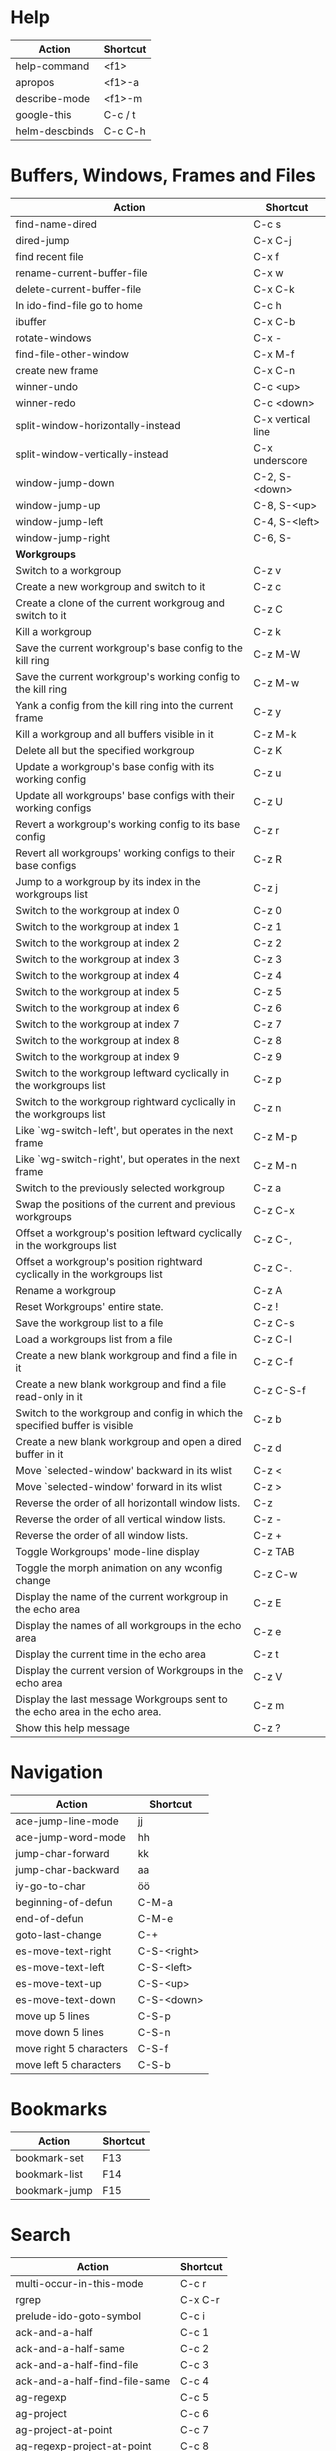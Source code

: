 #+TITLE: \color{statblue}{Emacs Shortcuts}
#+AUTHOR: \color{statblue}Ronert Obst
#+DATE: \color{statblue}\today
#+LaTeX_CLASS: rcalibrionecolumn
#+LaTeX_CLASS_OPTIONS: [english]
* Help
| *Action*       | *Shortcut* |
|----------------+------------|
| help-command   | <f1>       |
| apropos        | <f1>-a     |
| describe-mode  | <f1>-m     |
| google-this    | C-c / t    |
| helm-descbinds | C-c C-h    |
* Buffers, Windows, Frames and Files
#+ATTR_LaTeX: :environment longtable
| *Action*                                                                    | *Shortcut*        |
|-----------------------------------------------------------------------------+-------------------|
| find-name-dired                                                             | C-c s             |
| dired-jump                                                                  | C-x C-j           |
| find recent file                                                            | C-x f             |
| rename-current-buffer-file                                                  | C-x w             |
| delete-current-buffer-file                                                  | C-x C-k           |
| In ido-find-file go to home                                                 | C-c h             |
|-----------------------------------------------------------------------------+-------------------|
| ibuffer                                                                     | C-x C-b           |
|-----------------------------------------------------------------------------+-------------------|
| rotate-windows                                                              | C-x -             |
| find-file-other-window                                                      | C-x M-f           |
|-----------------------------------------------------------------------------+-------------------|
| create new frame                                                            | C-x C-n           |
|-----------------------------------------------------------------------------+-------------------|
| winner-undo                                                                 | C-c <up>          |
| winner-redo                                                                 | C-c <down>        |
|-----------------------------------------------------------------------------+-------------------|
| split-window-horizontally-instead                                           | C-x vertical line |
| split-window-vertically-instead                                             | C-x underscore    |
|-----------------------------------------------------------------------------+-------------------|
| window-jump-down                                                            | C-2, S-<down>     |
| window-jump-up                                                              | C-8, S-<up>       |
| window-jump-left                                                            | C-4, S-<left>     |
| window-jump-right                                                           | C-6, S-           |
|-----------------------------------------------------------------------------+-------------------|
| *Workgroups*                                                                |                   |
| Switch to a workgroup                                                       | C-z v             |
| Create a new workgroup and switch to it                                     | C-z c             |
| Create a clone of the current workgroug and switch to it                    | C-z C             |
| Kill a workgroup                                                            | C-z k             |
| Save the current workgroup's base config to the kill ring                   | C-z M-W           |
| Save the current workgroup's working config to the kill ring                | C-z M-w           |
| Yank a config from the kill ring into the current frame                     | C-z y             |
| Kill a workgroup and all buffers visible in it                              | C-z M-k           |
| Delete all but the specified workgroup                                      | C-z K             |
| Update a workgroup's base config with its working config                    | C-z u             |
| Update all workgroups' base configs with their working configs              | C-z U             |
| Revert a workgroup's working config to its base config                      | C-z r             |
| Revert all workgroups' working configs to their base configs                | C-z R             |
| Jump to a workgroup by its index in the workgroups list                     | C-z j             |
| Switch to the workgroup at index 0                                          | C-z 0             |
| Switch to the workgroup at index 1                                          | C-z 1             |
| Switch to the workgroup at index 2                                          | C-z 2             |
| Switch to the workgroup at index 3                                          | C-z 3             |
| Switch to the workgroup at index 4                                          | C-z 4             |
| Switch to the workgroup at index 5                                          | C-z 5             |
| Switch to the workgroup at index 6                                          | C-z 6             |
| Switch to the workgroup at index 7                                          | C-z 7             |
| Switch to the workgroup at index 8                                          | C-z 8             |
| Switch to the workgroup at index 9                                          | C-z 9             |
| Switch to the workgroup leftward cyclically in the workgroups list          | C-z p             |
| Switch to the workgroup rightward cyclically in the workgroups list         | C-z n             |
| Like `wg-switch-left', but operates in the next frame                       | C-z M-p           |
| Like `wg-switch-right', but operates in the next frame                      | C-z M-n           |
| Switch to the previously selected workgroup                                 | C-z a             |
| Swap the positions of the current and previous workgroups                   | C-z C-x           |
| Offset a workgroup's position leftward cyclically in the workgroups list    | C-z C-,           |
| Offset a workgroup's position rightward cyclically in the workgroups list   | C-z C-.           |
| Rename a workgroup                                                          | C-z A             |
| Reset Workgroups' entire state.                                             | C-z !             |
| Save the workgroup list to a file                                           | C-z C-s           |
| Load a workgroups list from a file                                          | C-z C-l           |
| Create a new blank workgroup and find a file in it                          | C-z C-f           |
| Create a new blank workgroup and find a file read-only in it                | C-z C-S-f         |
| Switch to the workgroup and config in which the specified buffer is visible | C-z b             |
| Create a new blank workgroup and open a dired buffer in it                  | C-z d             |
| Move `selected-window' backward in its wlist                                | C-z <             |
| Move `selected-window' forward in its wlist                                 | C-z >             |
| Reverse the order of all horizontall window lists.                          | C-z               |
| Reverse the order of all vertical window lists.                             | C-z -             |
| Reverse the order of all window lists.                                      | C-z +             |
| Toggle Workgroups' mode-line display                                        | C-z TAB           |
| Toggle the morph animation on any wconfig change                            | C-z C-w           |
| Display the name of the current workgroup in the echo area                  | C-z E             |
| Display the names of all workgroups in the echo area                        | C-z e             |
| Display the current time in the echo area                                   | C-z t             |
| Display the current version of Workgroups in the echo area                  | C-z V             |
| Display the last message Workgroups sent to the echo area in the echo area. | C-z m             |
| Show this help message                                                      | C-z ?             |
* Navigation
| *Action*                        | *Shortcut*  |
|---------------------------------+-------------|
| ace-jump-line-mode              | jj          |
| ace-jump-word-mode              | hh          |
| jump-char-forward               | kk          |
| jump-char-backward              | aa          |
| iy-go-to-char                   | öö          |
| beginning-of-defun              | C-M-a       |
| end-of-defun                    | C-M-e       |
| goto-last-change                | C-+         |
|---------------------------------+-------------|
| es-move-text-right              | C-S-<right> |
| es-move-text-left               | C-S-<left>  |
| es-move-text-up                 | C-S-<up>    |
| es-move-text-down               | C-S-<down>  |
|---------------------------------+-------------|
| move up 5 lines                 | C-S-p       |
| move down 5 lines               | C-S-n       |
| move right 5 characters         | C-S-f       |
| move left 5 characters          | C-S-b       |
* Bookmarks
| *Action*      | *Shortcut* |
|---------------+------------|
| bookmark-set  | F13        |
| bookmark-list | F14        |
| bookmark-jump | F15        |
* Search
| *Action*                      | *Shortcut* |
|-------------------------------+------------|
| multi-occur-in-this-mode      | C-c r      |
| rgrep                         | C-x C-r    |
| prelude-ido-goto-symbol       | C-c i      |
|-------------------------------+------------|
| ack-and-a-half                | C-c 1      |
| ack-and-a-half-same           | C-c 2      |
| ack-and-a-half-find-file      | C-c 3      |
| ack-and-a-half-find-file-same | C-c 4      |
|-------------------------------+------------|
| ag-regexp                     | C-c 5      |
| ag-project                    | C-c 6      |
| ag-project-at-point           | C-c 7      |
| ag-regexp-project-at-point    | C-c 8      |
|-------------------------------+------------|
* Projectile
| *Actions*                                          | *Shortcut* |
|----------------------------------------------------+------------|
| Display a list of all files in the project         | C-c p f    |
| Display a list of all test files                   | C-c p T    |
| Run grep on the files in the project               | C-c p g    |
| Display a list of all open project buffers         | C-c p b    |
| Runs `multi-occur` on all open project buffers     | C-c p o    |
| Runs interactive query-replace  files in  projects | C-c p r    |
| Invalidates the project cache (if existing)        | C-c p i    |
| Regenerates the projects `TAGS` file               | C-c p R    |
| Kills all project buffers                          | C-c p k    |
| Opens the root of the project in `dired`           | C-c p d    |
| Shows a list of recently visited project files     | C-c p e    |
| Runs `ack` on the project                          | C-c p a    |
| Runs a standard compilation command                | C-c p c    |
| Runs a standard test command                       | C-c p p    |
| Adds the currently visited to the cache            | C-c p z    |
| Display a list of known projects you can switch to | C-c p s    |
* Helm
| *Action*        | *Shortcut* |
|-----------------+------------|
| helm-mini       | C-c h      |
| helm-descbinds  | C-c C-h    |
| helm-projectile | C-c p h    |
* Dired
| *Action* | *Shortcut* |
|----------+------------|
| wdired   | F12        |
* Version Control
#+ATTR_LaTeX: :environment longtable
| *Action*                                  | *Shortcut*    |
|-------------------------------------------+---------------|
| magit-init                                | F17           |
| magit-status                              | C-x g or F16  |
| refresh status                            | g             |
| *Sections*                                |               |
|-------------------------------------------+---------------|
| toggle visibility of current section      | TAB           |
| toggle visib. of selec. and children      | S-TAB         |
| expand current sec. to detail level       | 1, 2, 3 and 4 |
| expand all sec. to detail level           | M-1, 2, 3, 4  |
|-------------------------------------------+---------------|
| *Untracked Files*                         |               |
| stage                                     | s             |
| ignore file                               | i             |
| prompt for file to ignore                 | C-u i         |
|-------------------------------------------+---------------|
| *Staging and Commiting*                   |               |
| stage current hunk                        | s             |
| unstage current hunk                      | u             |
| stage all hunks                           | S             |
| unstage all hunks                         | U             |
| discard uncomitted changes                | k             |
| prepare for commit                        | c             |
| execute commit                            | C-c C-c       |
|-------------------------------------------+---------------|
| *History*                                 |               |
| history                                   | l             |
| verbose history                           | L             |
| inspect commit                            | RET           |
| copy sha1 of current commit to kill ring  | C-w           |
| show diff between current and marked com. |               |
| mark current commit                       | ..            |
| unmark current commit if marked           | .             |
| magit toggle whitespace                   | W             |
| grep history                              | s             |
|-------------------------------------------+---------------|
| *Diff*                                    |               |
| shwo changes working tree and head        | d             |
| show changes two arbitrary revisions      | D             |
| apply current changes to working tree     | a             |
|-------------------------------------------+---------------|
| *Resetting*                               |               |
| reset current head to chosen revision     | x             |
| reset working tree and staging area       | X             |
|-------------------------------------------+---------------|
| *Branching*                               |               |
| switch to different branch                | b             |
| create and switch to new branch           | B             |
|-------------------------------------------+---------------|
| *Pushing and Pulling*                     |               |
| git push                                  | P             |
| git push to specified remote repository   | C-u P         |
| git remote update                         | f             |
| git pull                                  | F             |
|-------------------------------------------+---------------|
| toggle git-gutter                         | F18           |
| popup-diff git-gutter                     | F19           |
| vc-annotate                               | C-x v g       |
* Text Manipulation
| *Action*                    | *Shortcut*        |
|-----------------------------+-------------------|
| hippie-expand               | C-, or ,,         |
| auto-complete               | C-. or ,.         |
| yas-expand                  | C- -              |
|-----------------------------+-------------------|
| browse-kill-ring            | C-x y             |
| undo-tree-visualize         | C-c v             |
| query-replace-regexp        | M-&               |
| cleanup-buffer              | C-c ß             |
| prelude-cleanup-buffer      | M-ß               |
| align-regexp                | C-x //            |
| linum-mode                  | C-<f6>            |
|-----------------------------+-------------------|
| open-line-below             | uu                |
| open-line-above             | ii                |
| duplicate-line              | C-c n             |
| join-line                   | C-x a             |
| move-line-up                | M-S-up            |
| move-line-down              | M-S-down          |
|-----------------------------+-------------------|
| just-one-space              | zz                |
| zap-to-char                 | üü                |
| zap-up-to-char              | ää                |
| kill-lines                  | C-c C-<backspace> |
| kill-whole-line             | C-S-<backspace>   |
| kill-back-to-indentation    | C-M-<backspace>   |
| kill-line-backwards         | C-<backspace>     |
|-----------------------------+-------------------|
| comment-or-uncomment-region | C-c c             |
| uncomment-region            | C-c u             |
|-----------------------------+-------------------|
| mark-whole-buffer           | C-c m             |
| mark-defun                  | C-M-h             |
| mc/mark-all-like-this       | C-ä               |
| mc/mark-previous-like-this  | C-ü               |
| mc/mark-next-like-this      | C-ö               |
| expand-region               | ,.                |
| move with expand region     | s-<arrow>         |
* Macros
| *Action*                   | *Shortcut*          |
|--------------------------+-------------------|
| defining-kbd-macro       | <f3>              |
| kmacro-end-or-call-macro | <f4>              |
* Terminal
| *Action*   | *Shortcut* |
|------------+------------|
| eshell     | C-x m      |
| new eshell | C-x M      |
* Org
#+ATTR_LaTeX: :environment longtable
| *Action*                                     | *Shortcut*           |
|----------------------------------------------+----------------------|
| *Headings*                                   |                      |
| rotate entire buffer visbiliy                | S-TAB                |
| next/previous heading                        | C-c C-n/p            |
| next/previous heading, same level            | C-c C-f/b            |
| backward to higher level heading             | C-c C-u              |
| jump to another place in document            | C-c C-j              |
| previous/next plain list item                | S-up/down            |
| insert new heading/item at current level     | M-RET                |
| insert new heading after subtree             | C-RET                |
| insert new TODO entry/checkbox item          | M-S-RET              |
| insert TODO entry/ckbx after subtree         | C-S-RET              |
| turn (head)line into item, cycle item type   | C-c -                |
| turn item/line into headline                 | C-c *                |
| promote/demote heading                       | M-left/right         |
| promote/demote current subtree               | M-s-left/right       |
| move subtree/list item up/down               | M-s-up/down          |
| clone a subtree                              | C-c C-x c            |
| copy visible text                            | C-c C-x v            |
| kill/copy subtree                            | C-c C-x C-w/M-w      |
| yank subtree                                 | C-c C-x C-y or C-y   |
| narrow buffer to subtree / widen             | C-x n s/w            |
|----------------------------------------------+----------------------|
| *Tables*                                     |                      |
| convert region to table                      | C-c vertical line    |
| org-table-insert-line                        | C-c -                |
| re-align the table without moving the cursor | C-c C-c              |
| re-align the table, move to next field       | TAB                  |
| move to previous field                       | S-TAB                |
| re-align the table, move to next row         | RET                  |
| move to beginning/end of field               | M-a/e                |
| move the current column left                 | M-left/right         |
| kill the current column                      | M-S-left             |
| insert new column to left of cursor position | M-S-right            |
| move the current row up/down                 | M-up/down            |
| kill the current row or horizontal line      | M-S-up               |
| insert new row above the current row         | M-S-down             |
| insert hline below (C-u : above) current row | C-c -                |
| insert hline and move to line below it       | C-c RET              |
| export as tab-separated file                 | M-x org-table-export |
| import tab-separated file                    | M-x org-table-import |
| sum numbers in current column/rectangle      | C-c +                |
|----------------------------------------------+----------------------|
| *Links, Footnotes and Images*                |                      |
| org-mac-link-grabber                         | C-c g                |
| org-insert-link                              | C-c C-l              |
| insert a link (TAB completes stored links)   | C-c C-l              |
| insert file link with file name completion   | C-u C-c C-l          |
| edit (also hidden part of) link at point     | C-c C-l              |
| open file links in emacs                     | C-c C-o              |
| ...force open in emacs/other window          | C-u C-c C-o          |
| find next link                               | C-c C-x C-n          |
| find previous link                           | C-c C-x C-p          |
| toggle inline display of linked images       | C-c C-x C-v          |
| org-footnote-action                          | C-c C-x f            |
|----------------------------------------------+----------------------|
| *Code and LaTeX*                             |                      |
| org-mark-element                             | M-h                  |
| org-edit-src-code                            | C-c ü                |
| org-edit-src-exit                            | C-c ä                |
| org-pretty-entities                          | C-c C-x \\           |
| insert template of export options            | C-c C-e t            |
| org-cdlatex-mode                             | C-c ö                |
| preview LaTeX fragment                       | C-c C-x C-l          |
| expand abbreviation (cdlatex-mode)           | TAB                  |
| insert/modify math symbol (cdlatex-mode)     | ` / '                |
| execute code block at point                  | C-c C-c              |
| open results of code block at point          | C-c C-o              |
| check code block at point for errors         | C-c C-v c            |
| insert a header argument with completion     | C-c C-v j            |
| view expanded body of code block at point    | C-c C-v v            |
| view information about code block at point   | C-c C-v I            |
| go to named code block                       | C-c C-v g            |
| go to named result                           | C-c C-v r            |
| go to the head of the current code block     | C-c C-v u            |
| go to the next code block                    | C-c C-v n            |
| go to the previous code block                | C-c C-v p            |
| execute all code blocks in current buffer    | C-c C-v b            |
| execute all code blocks in current subtree   | C-c C-v s            |
| tangle code blocks in current file           | C-c C-v t            |
|----------------------------------------------+----------------------|
| *Items and Checkboxes*                       |                      |
| rotate the state of the current item         | C-c C-t              |
| select next/previous state                   | S-left/right         |
| select next/previous set                     | C-S-left/right       |
| toggle ORDERED property                      | C-c C-x o            |
| insert new checkbox item in plain list       | M-S-RET              |
| toggle checkbox at point                     | C-c C-c              |
* \LaTeX
| *Action*                   | *Shortcut* |
|--------------------------+----------|
| LaTeX-math-abbrev-prefix | C-c m    |
| TeX-texify               | C-c C-a  |
* Ref\TeX
| *Action*    | *Shortcut* |
|-----------+----------|
| citation  | C-c (    |
| reference | C-c )    |
| label     | C-c l    |
* Writing
| *Action*                   | *Shortcut*          |
|--------------------------+-------------------|
| writegood-mode           | C-c w             |
* ESS
| *Action*            | *Shortcut* |
|---------------------+------------|
| ess-tracebug-prefix | M-p        |
| ess-bp-set          | F5         |
| ess-bp-kill         | F6         |
* Python
#+ATTR_LaTeX: :environment longtable
| *Action*                                                             | *Shortcut*  |
|----------------------------------------------------------------------+-------------|
| *Editing*                                                            |             |
| ac-trigger-key,                      indentation,               etc. | TAB         |
| python-indent-dedent-line-backspace                                  | <backspace> |
| python-indent-dedent-line                                            | <backtab>   |
| python-indent-shift-left                                             | C-c <       |
| python-indent-shift-right                                            | C-c >       |
| yasnippet-expand                                                     | C-c C-i     |
| iedit-mode                                                           | M-,         |
| *Navigation*                                                         |             |
| elpy-forward-definition                                              | M-n, C-down |
| elpy-backward-definition                                             | M-p, C-up   |
| elpy-nav-backward-statement                                          | M-a         |
| elpy-nav-forward-statement                                           | M-e         |
| elpy-goto-definition                                                 | M-.         |
| find-file-in-project                                                 | C-c C-f     |
| idomenu (jump to definition)                                         | C-c C-j     |
| elpy-flymake-forward-error                                           | C-c C-n     |
| elpy-flymake-backward-error                                          | C-c C-p     |
| elpy-occur-definitions                                               | C-c C-o     |
| elpy-show-defun                                                      | C-c C-q     |
| elpy-rgrep-symbol                                                    | C-c C-s     |
| *Interactive Shell*                                                  |             |
| python-shell-switch-to-shell                                         | C-c C-z     |
| elpy-shell-send-region-or-buffer                                     | C-c C-c     |
| python-shell-send-defun                                              | C-M-x       |
| *Documentation*                                                      |             |
| elpy-doc                                                             | C-c C-d     |
| elpy-doc-websearch                                                   | C-c C-w     |
| *Code Quality*                                                       |             |
| elpy-test                                                            | C-c C-t     |
| elpy-check                                                           | C-c C-v     |
| *Virtualenvs*                                                        |             |
| virtualenv-workon                                                    | M-x         |
|----------------------------------------------------------------------+-------------|
| *ein*                                                                |             |
* Haskell
| *Action*          | *Shortcut* |
|-------------------+------------|
| load file in ghci | C-c C-l    |
